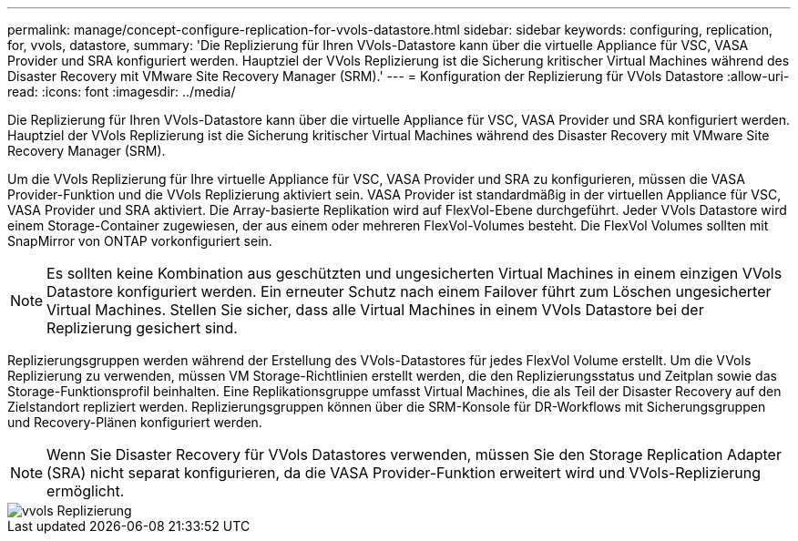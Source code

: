 ---
permalink: manage/concept-configure-replication-for-vvols-datastore.html 
sidebar: sidebar 
keywords: configuring, replication, for, vvols, datastore, 
summary: 'Die Replizierung für Ihren VVols-Datastore kann über die virtuelle Appliance für VSC, VASA Provider und SRA konfiguriert werden. Hauptziel der VVols Replizierung ist die Sicherung kritischer Virtual Machines während des Disaster Recovery mit VMware Site Recovery Manager (SRM).' 
---
= Konfiguration der Replizierung für VVols Datastore
:allow-uri-read: 
:icons: font
:imagesdir: ../media/


[role="lead"]
Die Replizierung für Ihren VVols-Datastore kann über die virtuelle Appliance für VSC, VASA Provider und SRA konfiguriert werden. Hauptziel der VVols Replizierung ist die Sicherung kritischer Virtual Machines während des Disaster Recovery mit VMware Site Recovery Manager (SRM).

Um die VVols Replizierung für Ihre virtuelle Appliance für VSC, VASA Provider und SRA zu konfigurieren, müssen die VASA Provider-Funktion und die VVols Replizierung aktiviert sein. VASA Provider ist standardmäßig in der virtuellen Appliance für VSC, VASA Provider und SRA aktiviert. Die Array-basierte Replikation wird auf FlexVol-Ebene durchgeführt. Jeder VVols Datastore wird einem Storage-Container zugewiesen, der aus einem oder mehreren FlexVol-Volumes besteht. Die FlexVol Volumes sollten mit SnapMirror von ONTAP vorkonfiguriert sein.

[NOTE]
====
Es sollten keine Kombination aus geschützten und ungesicherten Virtual Machines in einem einzigen VVols Datastore konfiguriert werden. Ein erneuter Schutz nach einem Failover führt zum Löschen ungesicherter Virtual Machines. Stellen Sie sicher, dass alle Virtual Machines in einem VVols Datastore bei der Replizierung gesichert sind.

====
Replizierungsgruppen werden während der Erstellung des VVols-Datastores für jedes FlexVol Volume erstellt. Um die VVols Replizierung zu verwenden, müssen VM Storage-Richtlinien erstellt werden, die den Replizierungsstatus und Zeitplan sowie das Storage-Funktionsprofil beinhalten. Eine Replikationsgruppe umfasst Virtual Machines, die als Teil der Disaster Recovery auf den Zielstandort repliziert werden. Replizierungsgruppen können über die SRM-Konsole für DR-Workflows mit Sicherungsgruppen und Recovery-Plänen konfiguriert werden.

[NOTE]
====
Wenn Sie Disaster Recovery für VVols Datastores verwenden, müssen Sie den Storage Replication Adapter (SRA) nicht separat konfigurieren, da die VASA Provider-Funktion erweitert wird und VVols-Replizierung ermöglicht.

====
image::../media/vvols-replication.png[vvols Replizierung]
